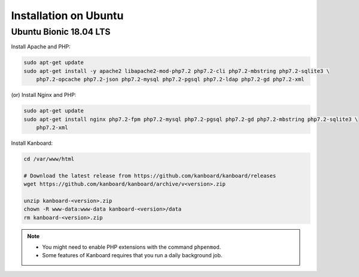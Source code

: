 Installation on Ubuntu
======================

Ubuntu Bionic 18.04 LTS
-----------------------

Install Apache and PHP:

.. code:: bash

    sudo apt-get update
    sudo apt-get install -y apache2 libapache2-mod-php7.2 php7.2-cli php7.2-mbstring php7.2-sqlite3 \
        php7.2-opcache php7.2-json php7.2-mysql php7.2-pgsql php7.2-ldap php7.2-gd php7.2-xml

(or) Install Nginx and PHP:

.. code:: bash

    sudo apt-get update
    sudo apt-get install nginx php7.2-fpm php7.2-mysql php7.2-pgsql php7.2-gd php7.2-mbstring php7.2-sqlite3 \
        php7.2-xml

Install Kanboard:

.. code:: bash

    cd /var/www/html

    # Download the latest release from https://github.com/kanboard/kanboard/releases
    wget https://github.com/kanboard/kanboard/archive/v<version>.zip

    unzip kanboard-<version>.zip
    chown -R www-data:www-data kanboard-<version>/data
    rm kanboard-<version>.zip

.. note::

    - You might need to enable PHP extensions with the command ``phpenmod``.
    - Some features of Kanboard requires that you run a daily background job.
